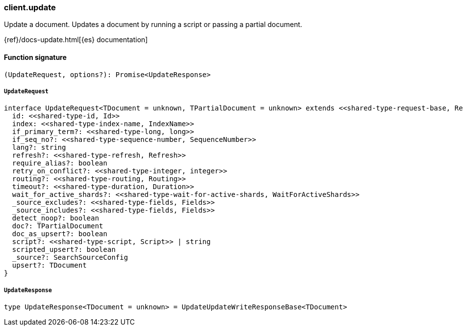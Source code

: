 [[reference-update]]

////////
===========================================================================================================================
||                                                                                                                       ||
||                                                                                                                       ||
||                                                                                                                       ||
||        ██████╗ ███████╗ █████╗ ██████╗ ███╗   ███╗███████╗                                                            ||
||        ██╔══██╗██╔════╝██╔══██╗██╔══██╗████╗ ████║██╔════╝                                                            ||
||        ██████╔╝█████╗  ███████║██║  ██║██╔████╔██║█████╗                                                              ||
||        ██╔══██╗██╔══╝  ██╔══██║██║  ██║██║╚██╔╝██║██╔══╝                                                              ||
||        ██║  ██║███████╗██║  ██║██████╔╝██║ ╚═╝ ██║███████╗                                                            ||
||        ╚═╝  ╚═╝╚══════╝╚═╝  ╚═╝╚═════╝ ╚═╝     ╚═╝╚══════╝                                                            ||
||                                                                                                                       ||
||                                                                                                                       ||
||    This file is autogenerated, DO NOT send pull requests that changes this file directly.                             ||
||    You should update the script that does the generation, which can be found in:                                      ||
||    https://github.com/elastic/elastic-client-generator-js                                                             ||
||                                                                                                                       ||
||    You can run the script with the following command:                                                                 ||
||       npm run elasticsearch -- --version <version>                                                                    ||
||                                                                                                                       ||
||                                                                                                                       ||
||                                                                                                                       ||
===========================================================================================================================
////////

[discrete]
=== client.update

Update a document. Updates a document by running a script or passing a partial document.

{ref}/docs-update.html[{es} documentation]

[discrete]
==== Function signature

[source,ts]
----
(UpdateRequest, options?): Promise<UpdateResponse>
----

[discrete]
===== `UpdateRequest`

[source,ts]
----
interface UpdateRequest<TDocument = unknown, TPartialDocument = unknown> extends <<shared-type-request-base, RequestBase>> {
  id: <<shared-type-id, Id>>
  index: <<shared-type-index-name, IndexName>>
  if_primary_term?: <<shared-type-long, long>>
  if_seq_no?: <<shared-type-sequence-number, SequenceNumber>>
  lang?: string
  refresh?: <<shared-type-refresh, Refresh>>
  require_alias?: boolean
  retry_on_conflict?: <<shared-type-integer, integer>>
  routing?: <<shared-type-routing, Routing>>
  timeout?: <<shared-type-duration, Duration>>
  wait_for_active_shards?: <<shared-type-wait-for-active-shards, WaitForActiveShards>>
  _source_excludes?: <<shared-type-fields, Fields>>
  _source_includes?: <<shared-type-fields, Fields>>
  detect_noop?: boolean
  doc?: TPartialDocument
  doc_as_upsert?: boolean
  script?: <<shared-type-script, Script>> | string
  scripted_upsert?: boolean
  _source?: SearchSourceConfig
  upsert?: TDocument
}
----

[discrete]
===== `UpdateResponse`

[source,ts]
----
type UpdateResponse<TDocument = unknown> = UpdateUpdateWriteResponseBase<TDocument>
----

